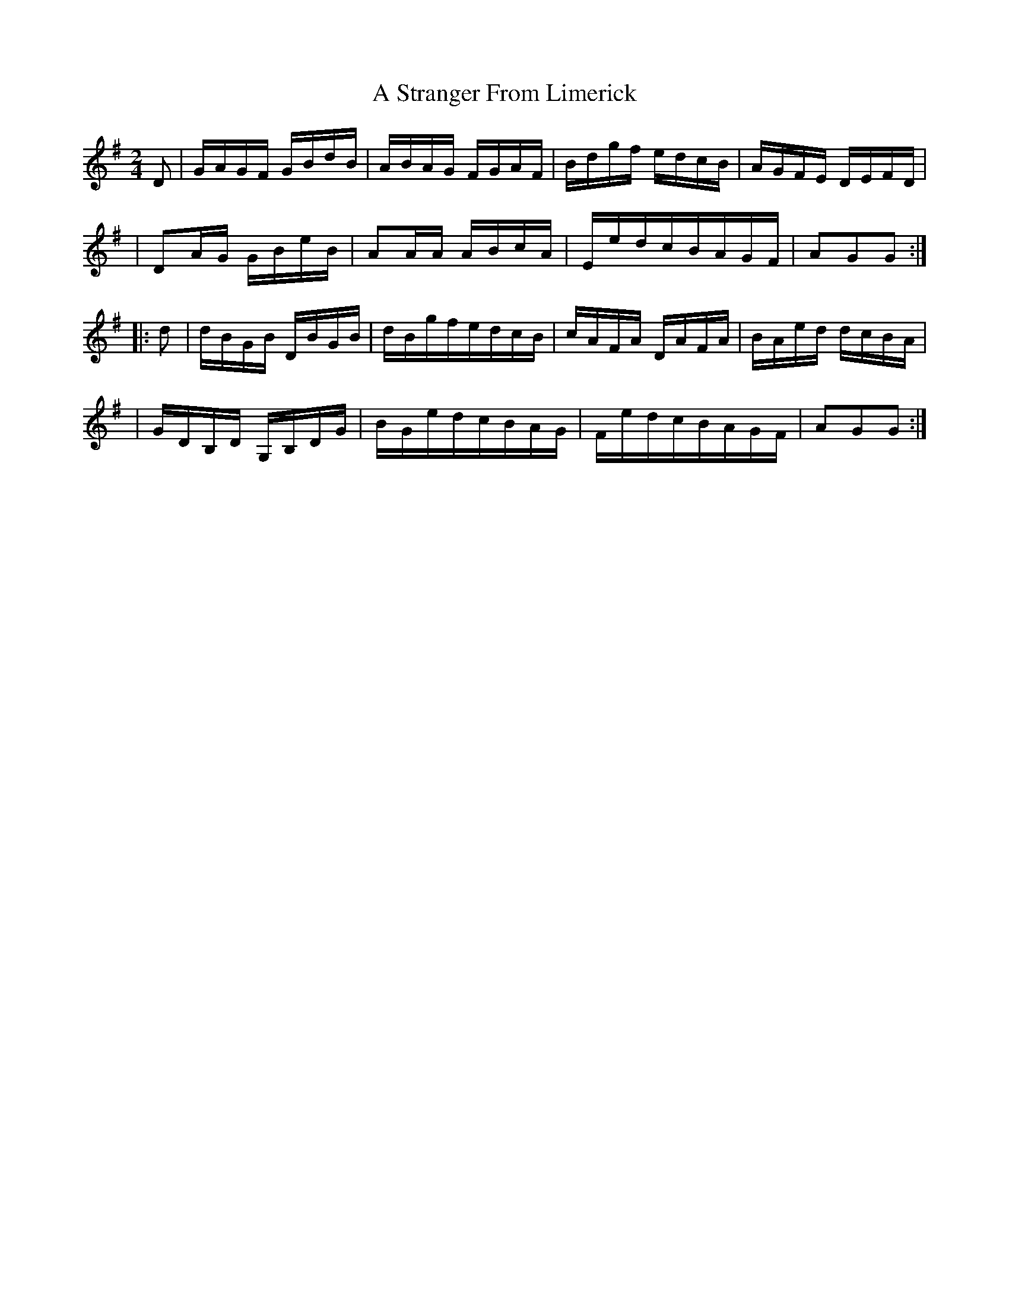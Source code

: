 X:1812
T:A Stranger From Limerick
M:2/4
L:1/16
B:O'Neill's 1694
N:collected by Fielding
K:G
D2 \
| GAGF GBdB | ABAG FGAF | Bdgf edcB | AGFE DEFD |
| D2AG GBeB | A2AA ABcA | EedcBAGF | A2G2G2 :|
|: d2 \
| dBGB DBGB | dBgfedcB | cAFA DAFA | BAed dcBA |
| GDB,D G,B,DG | BGedcBAG | FedcBAGF | A2G2G2 :|
